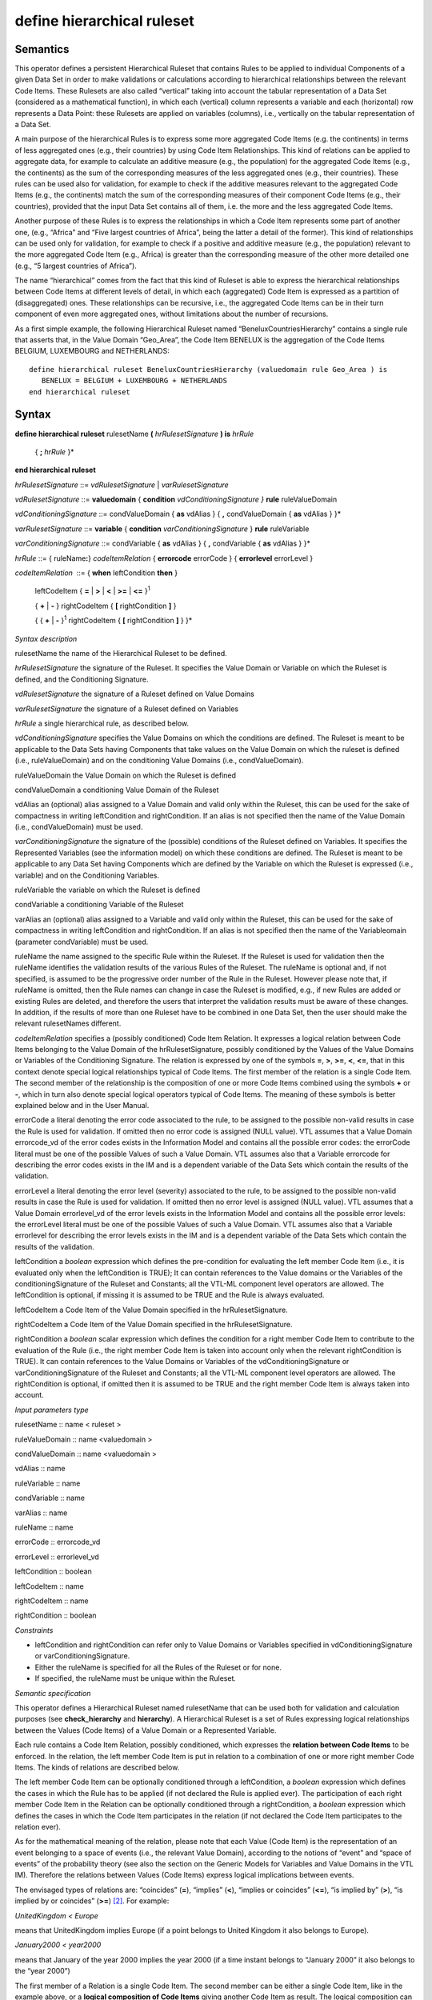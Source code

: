 #########################################
define hierarchical ruleset
#########################################

---------
Semantics
---------

This operator defines a persistent Hierarchical Ruleset that contains
Rules to be applied to individual Components of a given Data Set in
order to make validations or calculations according to hierarchical
relationships between the relevant Code Items. These Rulesets are also
called “vertical” taking into account the tabular representation of a
Data Set (considered as a mathematical function), in which each
(vertical) column represents a variable and each (horizontal) row
represents a Data Point: these Rulesets are applied on variables
(columns), i.e., vertically on the tabular representation of a Data Set.

A main purpose of the hierarchical Rules is to express some more
aggregated Code Items (e.g. the continents) in terms of less aggregated
ones (e.g., their countries) by using Code Item Relationships. This kind
of relations can be applied to aggregate data, for example to calculate
an additive measure (e.g., the population) for the aggregated Code Items
(e.g., the continents) as the sum of the corresponding measures of the
less aggregated ones (e.g., their countries). These rules can be used
also for validation, for example to check if the additive measures
relevant to the aggregated Code Items (e.g., the continents) match the
sum of the corresponding measures of their component Code Items (e.g.,
their countries), provided that the input Data Set contains all of them,
i.e. the more and the less aggregated Code Items.

Another purpose of these Rules is to express the relationships in which
a Code Item represents some part of another one, (e.g., “Africa” and
“Five largest countries of Africa”, being the latter a detail of the
former). This kind of relationships can be used only for validation, for
example to check if a positive and additive measure (e.g., the
population) relevant to the more aggregated Code Item (e.g., Africa) is
greater than the corresponding measure of the other more detailed one
(e.g., “5 largest countries of Africa”).

The name “hierarchical” comes from the fact that this kind of Ruleset is
able to express the hierarchical relationships between Code Items at
different levels of detail, in which each (aggregated) Code Item is
expressed as a partition of (disaggregated) ones. These relationships
can be recursive, i.e., the aggregated Code Items can be in their turn
component of even more aggregated ones, without limitations about the
number of recursions.

As a first simple example, the following Hierarchical Ruleset named
“BeneluxCountriesHierarchy” contains a single rule that asserts that, in
the Value Domain “Geo_Area”, the Code Item BENELUX is the aggregation of
the Code Items BELGIUM, LUXEMBOURG and NETHERLANDS:

::

   define hierarchical ruleset BeneluxCountriesHierarchy (valuedomain rule Geo_Area ) is
      BENELUX = BELGIUM + LUXEMBOURG + NETHERLANDS
   end hierarchical ruleset

------
Syntax
------

**define hierarchical ruleset** rulesetName **(** *hrRulesetSignature*
**) is** *hrRule*

   { **;** *hrRule* }\*

**end hierarchical ruleset**

*hrRulesetSignature* ::= *vdRulesetSignature* \| *varRulesetSignature*

*vdRulesetSignature* ::= **valuedomain** { **condition**
*vdConditioningSignature* *}* **rule** ruleValueDomain

*vdConditioningSignature* ::= condValueDomain { **as** vdAlias } { **,**
condValueDomain { **as** vdAlias } }\*

*varRulesetSignature* ::= **variable** { **condition**
*varConditioningSignature* } **rule** ruleVariable

*varConditioningSignature* ::= condVariable { **as** vdAlias } { **,**
condVariable { **as** vdAlias } }\*

*hrRule* ::= { ruleName\ **:**} *codeItemRelation* { **errorcode**
errorCode } { **errorlevel** errorLevel }

*codeItemRelation*  ::= { **when** leftCondition **then** }

   leftCodeItem { **=** \| **>** \| **<** \| **>=** \| **<=**
   }\ :sup:`1`

   { **+** \| **-** } rightCodeItem { **[** rightCondition **]** }

   { { **+** \| **-** }\ :sup:`1` rightCodeItem { **[** rightCondition
   **]** } }\*

*Syntax description*

rulesetName the name of the Hierarchical Ruleset to be defined.

*hrRulesetSignature* the signature of the Ruleset. It specifies the
Value Domain or Variable on which the Ruleset is defined, and the
Conditioning Signature.

*vdRulesetSignature* the signature of a Ruleset defined on Value Domains

*varRulesetSignature* the signature of a Ruleset defined on Variables

*hrRule* a single hierarchical rule, as described below.

*vdConditioningSignature* specifies the Value Domains on which the
conditions are defined. The Ruleset is meant to be applicable to the
Data Sets having Components that take values on the Value Domain on
which the ruleset is defined (i.e., ruleValueDomain) and on the
conditioning Value Domains (i.e., condValueDomain).

ruleValueDomain the Value Domain on which the Ruleset is defined

condValueDomain a conditioning Value Domain of the Ruleset

vdAlias an (optional) alias assigned to a Value Domain and valid only
within the Ruleset, this can be used for the sake of compactness in
writing leftCondition and rightCondition. If an alias is not specified
then the name of the Value Domain (i.e., condValueDomain) must be used.

*varConditioningSignature* the signature of the (possible) conditions of
the Ruleset defined on Variables. It specifies the Represented Variables
(see the information model) on which these conditions are defined. The
Ruleset is meant to be applicable to any Data Set having Components
which are defined by the Variable on which the Ruleset is expressed
(i.e., variable) and on the Conditioning Variables.

ruleVariable the variable on which the Ruleset is defined

condVariable a conditioning Variable of the Ruleset

varAlias an (optional) alias assigned to a Variable and valid only
within the Ruleset, this can be used for the sake of compactness in
writing leftCondition and rightCondition. If an alias is not specified
then the name of the Variableomain (parameter condVariable) must be
used.

ruleName the name assigned to the specific Rule within the Ruleset. If
the Ruleset is used for validation then the ruleName identifies the
validation results of the various Rules of the Ruleset. The ruleName is
optional and, if not specified, is assumed to be the progressive order
number of the Rule in the Ruleset. However please note that, if ruleName
is omitted, then the Rule names can change in case the Ruleset is
modified, e.g., if new Rules are added or existing Rules are deleted,
and therefore the users that interpret the validation results must be
aware of these changes. In addition, if the results of more than one
Ruleset have to be combined in one Data Set, then the user should make
the relevant rulesetNames different.

*codeItemRelation* specifies a (possibly conditioned) Code Item
Relation. It expresses a logical relation between Code Items belonging
to the Value Domain of the hrRulesetSignature, possibly conditioned by
the Values of the Value Domains or Variables of the Conditioning
Signature. The relation is expressed by one of the symbols **=**, **>**,
**>=**, **<**, **<=**, that in this context denote special logical
relationships typical of Code Items. The first member of the relation is
a single Code Item. The second member of the relationship is the
composition of one or more Code Items combined using the symbols **+**
or **-**, which in turn also denote special logical operators typical of
Code Items. The meaning of these symbols is better explained below and
in the User Manual.

errorCode a literal denoting the error code associated to the rule, to
be assigned to the possible non-valid results in case the Rule is used
for validation. If omitted then no error code is assigned (NULL value).
VTL assumes that a Value Domain errorcode_vd of the error codes exists
in the Information Model and contains all the possible error codes: the
errorCode literal must be one of the possible Values of such a Value
Domain. VTL assumes also that a Variable errorcode for describing the
error codes exists in the IM and is a dependent variable of the Data
Sets which contain the results of the validation.

errorLevel a literal denoting the error level (severity) associated to
the rule, to be assigned to the possible non-valid results in case the
Rule is used for validation. If omitted then no error level is assigned
(NULL value). VTL assumes that a Value Domain errorlevel_vd of the error
levels exists in the Information Model and contains all the possible
error levels: the errorLevel literal must be one of the possible Values
of such a Value Domain. VTL assumes also that a Variable errorlevel for
describing the error levels exists in the IM and is a dependent variable
of the Data Sets which contain the results of the validation.

leftCondition a *boolean* expression which defines the pre-condition for
evaluating the left member Code Item (i.e., it is evaluated only when
the leftCondition is TRUE); It can contain references to the Value
domains or the Variables of the conditioningSignature of the Ruleset and
Constants; all the VTL-ML component level operators are allowed. The
leftCondition is optional, if missing it is assumed to be TRUE and the
Rule is always evaluated.

leftCodeItem a Code Item of the Value Domain specified in the
hrRulesetSignature.

rightCodeItem a Code Item of the Value Domain specified in the
hrRulesetSignature.

rightCondition a *boolean* scalar expression which defines the condition
for a right member Code Item to contribute to the evaluation of the Rule
(i.e., the right member Code Item is taken into account only when the
relevant rightCondition is TRUE). It can contain references to the Value
Domains or Variables of the vdConditioningSignature or
varConditioningSignature of the Ruleset and Constants; all the VTL-ML
component level operators are allowed. The rightCondition is optional,
if omitted then it is assumed to be TRUE and the right member Code Item
is always taken into account.

*Input parameters type*

rulesetName :: name < ruleset >

ruleValueDomain :: name <valuedomain >

condValueDomain :: name <valuedomain >

vdAlias :: name

ruleVariable :: name

condVariable :: name

varAlias :: name

ruleName :: name

errorCode :: errorcode_vd

errorLevel :: errorlevel_vd

leftCondition :: boolean

leftCodeItem :: name

rightCodeItem :: name

rightCondition :: boolean

*Constraints*

-  leftCondition and rightCondition can refer only to Value Domains or
   Variables specified in vdConditioningSignature or
   varConditioningSignature.

-  Either the ruleName is specified for all the Rules of the Ruleset or
   for none.

-  If specified, the ruleName must be unique within the Ruleset\ *.*

*Semantic specification*

This operator defines a Hierarchical Ruleset named rulesetName that can
be used both for validation and calculation purposes (see
**check_hierarchy** and **hierarchy**). A Hierarchical Ruleset is a set
of Rules expressing logical relationships between the Values (Code
Items) of a Value Domain or a Represented Variable.

Each rule contains a Code Item Relation, possibly conditioned, which
expresses the **relation between Code Items** to be enforced. In the
relation, the left member Code Item is put in relation to a combination
of one or more right member Code Items. The kinds of relations are
described below.

The left member Code Item can be optionally conditioned through a
leftCondition, a *boolean* expression which defines the cases in which
the Rule has to be applied (if not declared the Rule is applied ever).
The participation of each right member Code Item in the Relation can be
optionally conditioned through a rightCondition, a *boolean* expression
which defines the cases in which the Code Item participates in the
relation (if not declared the Code Item participates to the relation
ever).

As for the mathematical meaning of the relation, please note that each
Value (Code Item) is the representation of an event belonging to a space
of events (i.e., the relevant Value Domain), according to the notions of
“event” and “space of events” of the probability theory (see also the
section on the Generic Models for Variables and Value Domains in the VTL
IM). Therefore the relations between Values (Code Items) express logical
implications between events.

The envisaged types of relations are: “coincides” (**=**), “implies”
(**<**), “implies or coincides” (**<=**), “is implied by” (**>**), “is
implied by or coincides” (**>=**) [2]_. For example:

*UnitedKingdom < Europe*

means that UnitedKingdom implies Europe (if a point belongs to United
Kingdom it also belongs to Europe).

*January2000 < year2000*

means that January of the year 2000 implies the year 2000 (if a time
instant belongs to “January 2000” it also belongs to the “year 2000”)

The first member of a Relation is a single Code Item. The second member
can be either a single Code Item, like in the example above, or a
**logical composition of Code Items** giving another Code Item as
result. The logical composition can be defined by means of Code Item
Operators, whose goal is to compose some Code Items in order to obtain
another Code Item.

Please note that the symbols **+** and **-** do not denote the usual
operations of sum and subtraction, but logical operations between Code
Items which are seen as events of the probability theory. In other
words, two or more Code Items cannot be summed or subtracted to obtain
another Code Item, because they are events and not numbers, however they
can be manipulated through logical operations like “OR” and
“Complement”.

Note also that the **+** also acts as a declaration that all the Code
Items denoted by **+** in the formula are mutually exclusive one another
(i.e., the corresponding events cannot happen at the same time), as well
as the **-** acts as a declaration that all the Code Items denoted by
**-** in the formula are mutually exclusive one another and furthermore
that each one of them is a part of (implies) the result of the
composition of all the Code Items having the **+** sign.

At intuitive level, the symbol **+** means “\ *with”* (Benelux = Belgium
*with* Luxembourg *with* Netherland) while the symbol **-** means
“\ *without”* (EUwithoutUK = EuropeanUnion *without* UnitedKingdom).

When these relationships are applied to additive numeric measures (e.g.,
the population relevant to geographical areas), they allow to obtain the
measure values of the compound Code Items (i.e., the population of
Benelux and EUwithoutUK) by summing or subtracting the measure values
relevant to the component Code Items (i.e., the population of Belgium,
Luxembourg and Netherland). This is why these logical operations are
denoted in VTL through the same symbols as the usual sum and
subtraction. Please note also that this property is valid whichever is
the Data Set and whichever is the additive measure (provided that the
possible other Identifier Components of the Data Set Structure have the
same values), therefore the Rulesets of this kind are potentially
largely reusable.

The Ruleset Signature specifies the space on which the Ruleset is
defined, i.e., the ValueDomain or Variable on which the Code Item
Relations are defined (the Ruleset is meant to be applicable to Data
Sets having a Component which takes values on such a Value Domain or are
defined by such a Variable). The optional vdConditioningSignature
specifies the conditioning Value Domains (the conditions can refer only
to those Value Domains), as well as the optional
varConditioningSignature specifies the conditioning Variables (the
conditions can refer only to those Variables).

The Hierarchical Ruleset may act on one or more Measures of the input
Data Set provided that these measures are additive (for example it
cannot be applied on a measure containing a “mean” because it is not
additive).

Within the Hierarchical Rulesets there can be dependencies between
Rules, because the inputs of some Rules can be the output of other
Rules, so the former can be evaluated only after the latter. For
example, the data relevant to the Continents can be calculated only
after the calculation of the data relevant to the Countries. As a
consequence, the order of calculation of the Rules is determined by
their mutual dependencies and can be different from the order in which
the Rules are written in the Ruleset. The dependencies between the Rules
form a directed acyclic graph.

**The Hierarchical ruleset can be used for calculations** to calculate
the upper levels of the hierarchy if the data relevant to the leaves (or
some other intermediate level) are available in the operand Data Set of
the **hierarchy** operator (for more information see also the
“Hierarchy” operator). For example, having additive Measures broken by
region, it would be possible to calculate these Measures broken by
countries, continents and the world. Besides, having additive Measures
broken by country, it would be possible to calculate the same Measures
broken by continents and the world.

When a Hierarchical Ruleset is used for calculation, only the Relations
expressing coincidence (**=**) are evaluated (provided that the
leftCondition is TRUE, and taking into account only right-side Code
Items whose rightCondition is TRUE). The result Data Set will contain
the compound Code Items (the left members of those relations) calculated
from the component Code Items (the right member of those Relations),
which are taken from the input Data Set (for more details about the
evaluation options see the **hierarchy** operator). Moreover, the
clauses typical of the validation are ignored (e.g., ErrorCode,
ErrorLevel).

The Hierarchical Ruleset can be also used to filter the input Data
Points. In fact if some Code Items are defined equal to themselves, the
relevant Data Points are brought in the result unchanged. For example,
the following Ruleset will maintain in the result the Data Points of the
input Data Set relevant to Belgium, Luxembourg and Netherland and will
add new Data Points containing the calculated value for Benelux:

   define hierarchical ruleset BeneluxRuleset ( valuedomain rule
   GeoArea) is

   Belgium = Belgium

   ; Luxembourg = Luxembourg

   ; Netherlands = Netherlands

   ; Benelux = Belgium + Luxembourg + Netherlands

   end hierarchical ruleset

**The Hierarchical Rulesets can be used for validation** in case various
levels of detail are contained in the Data Set to be validated (see also
the **check_hierarchy** operator for more details). The Hierarchical
Rulesets express the coherency Rules between the different levels of
detail. Because in the validation the various Rules can be evaluated
independently, their order is not significant.

If a Hierarchical Ruleset is used for validation, all the possible
Relations (**=**, **>**, **>=**, **<**, **<=**) are evaluated (provided
that the leftCondition is TRUE and taking into account only right-side
Code Items whose rightCondition is TRUE). The Rules are evaluated
independently. Both the Code Items of the left and right members of the
Relations are expected to belong to and taken from the input Data Set
(for more details about the evaluation options see the
**check_hierarchy** operator). The Antecedent Condition is evaluated
and, if TRUE, the operations specified in the right member of the
Relation are performed and the result is compared to the first member,
according to the specified type of Relation. The possible relations in
which Code Items are defined as equal to themselves are ignored. Further
details are described in the **check_hierarchy** operator.

If the data to be validated are in different Data Sets, either they can
be joined in advance using the proper VTL operators or the validation
can be done by comparing those Data Sets directly, without using a
Hierarchical Ruleset (see also the **check** operator).

**Through the right and left Conditions, the Hierarchical Rulesets allow
to declare the time validity of Rules and Relations**. In fact
leftCondition and RightCondition can be defined in term of the time
Value Domain, expressing respectively when the left member Code Item has
to be evaluated (i.e., when it is considered valid) and when a right
member Code Item participates in the relation.

The following two simplified examples show possible ways of defining the
European Union in term of participating Countries.

*Example 1* (for simplicity the time literals are written without the
needed “cast” operation)

   define hierarchical ruleset EuropeanUnionAreaCountries1

   ( valuedomain condition ReferenceTime as Time rule GeoArea ) is

   when between (Time, “1.1.1958”, “31.12.1972”)

   then EU = BE + FR + DE + IT + LU + NL

   ; when between (Time, “1.1.1973”, “31.12.1980”)

   then EU = *… same as above …* + DK + IE + GB

   ; when between (Time, “1.1.1981”, “02.10.1985”)

   then EU = *… same as above …* + GR

   ; when between (Time, “1.1.1986”, “31.12.1994”)

   then EU = *… same as above …* + ES + PT

   ; when between (Time, “1.1.1995”, “30.04.2004”)

   then EU = *… same as above …* + AT + FI + SE

   ; when between (Time, “1.5.2004”, “31.12.2006”)

   then EU = *… same as above …* +CY+CZ+EE+HU+LT+LV+MT+PL+SI+SK

   ; when between (Time, “1.1.2007”, “30.06.2013”)

   then EU = *… same as above …* + BG + RO

   ; when >= “1.7.2013”

   then EU = *… same as above …* + HR

   end hierarchical ruleset

*Example 2* (for simplicity the time literals are written without the
needed “cast” operation)

   define hierarchical ruleset EuropeanUnionAreaCountries2

   (valuedomain condition ReferenceTime as Time rule GeoArea ) is

   EU = AT [ Time >= “0101.1995” ]

   + BE [ Time >= “01.01.1958” ]

   + BG [ Time >= “01.01.2007” ]

   + …

   + SE [ Time >= “01.01.1995” ]

   + SI [ Time >= “01.05.2004” ]

   + SK [ Time >= “01.05.2004” ]

   end hierarchical ruleset

**The Hierarchical Rulesets allow defining hierarchies** either having
or not having levels (free hierarchies). For example, leaving aside the
time validity for sake of simplicity:

   define hierarchical ruleset GeoHierarchy ( valuedomain rule Geo_Area)
   is

   World = Africa + America + Asia + Europe + Oceania

   ; Africa = Algeria + … + Zimbabwe

   ; America = Argentina + … + Venezuela

   ; Asia = Afghanistan + … + Yemen

   ; Europe = Albania + … + VaticanCity

   ; Oceania = Australia + … + Vanuatu

   ; Afghanistan = AF_reg_01 + … + AF_reg_N

   … … … … … …

   ; Zimbabwe = ZW_reg_01 + … + ZW_reg_M

   ; EuropeanUnion = … + … + … + …

   ; CentralAmericaCommonMarket = … + … + … + …

   ; OECD_Area = … + … + … + …

   end hierarchical ruleset

**The Hierarchical Rulesets allow defining multiple relations for the
same Code Item.**

Multiple relations are often useful for validation. For example, the
Balance of Payments item "Transport" can be broken down both by type of
carrier (Air transport, Sea transport, Land transport) and by type of
objects transported (Passengers and Freights) and both breakdowns must
sum up to the whole "Transport" figure. In the following example a
RuleName is assigned to the different methods of breaking down the
Transport.

   define hierarchical ruleset TransportBreakdown ( variable rule
   BoPItem ) is

   transport_method1 : Transport = AirTransport + SeaTransport +
   LandTransport

   ; transport_method2 : Transport = PassengersTransport +
   FreightsTransport

   end hierarchical ruleset

Multiple relations can be useful even for calculation. For example,
imagine that the input Data Set contains data about resident units
broken down by region and data about non-residents units broken down by
country. In order to calculate a homogeneous level of aggregation (e.g.,
by country), a possible Ruleset is the following:

   define hierarchical ruleset CalcCountryLevel ( valuedomain condition
   Residence rule GeoArea) is

when Residence = “resident” then Country1 = Country1

; when Residence = “non-resident” then Country1 = Region11+ … +Region1M
…

; when Residence = “resident” then CountryN = CountryN

; when Residence = “non-resident” then CountryN = Region N1+ …+ RegionNM

   end hierarchical ruleset

In the calculation, basically, for each Rule, for all the input Data
Points and provided that the conditions are TRUE, the right Code Items
are changed into the corresponding left Code Item, obtaining Data Points
referred only to the left Code Items. Then the outcomes of all the Rules
of the Ruleset are aggregated together to obtain the Data Points of the
result Data Set.

As far as each left Code Item is calculated by means of a single Rule
(i.e., a single calculation method), this process cannot generate
inconsistencies.

Instead if a left Code Item is calculated by means of more Rules (e.g.,
through more than one calculation method), there is the risk of
producing erroneous results (e.g., duplicated data), because the outcome
of the multiple Rules producing the same Code Item are aggregated
together. Proper definition of the left or right conditions can avoid
this risk, ensuring that for each input Data Point just one Rule is
applied.

If the Ruleset is aimed only at validation, there is no risk of
producing erroneous results because in the validation the rules are
applied independently.

*Examples*

1) The Hierarchical Ruleset is defined on the Value Domain “sex”: Total
is defined as Male + Female. No conditions are defined.

   define hierarchical ruleset sex_hr (valuedomain rule sex) is

   TOTAL = MALE + FEMALE

   end hierarchical ruleset

2) BENELUX is the aggregation of the Code Items BELGIUM, LUXEMBOURG and
NETHERLANDS. No conditions are defined.

   define hierarchical ruleset BeneluxCountriesHierarchy (valuedomain
   rule GeoArea) is

   BENELUX = BELGIUM + LUXEMBOURG + NETHERLANDS errorcode “Bad value for
   Benelux”

   end hierarchical ruleset

3) American economic partners. The first rule states that the value for
North America should be greater than the value reported for US. This
type of validation is useful when the data communicated by the data
provider do not cover the whole composition of the aggregate but only
some elements. No conditions are defined.

   define hierarchical ruleset american_partners_hr (variable rule
   PartnerArea) is

   NORTH_AMERICA > US

   ; SOUTH_AMERICA = BR + UY + AR + CL

   end hierarchical ruleset

4) Example of an aggregate Code Item having multiple definitions to be
used for validation only. The Balance of Payments item "Transport" can
be broken down by type of carrier (Air transport, Sea transport, Land
transport) and by type of objects transported (Passengers and Freights)
and both breakdowns must sum up to the total "Transport" figure.

   define hierarchical ruleset validationruleset_bop (variable rule
   BoPItem ) is

   transport_method1 : Transport = AirTransport + SeaTransport +
   LandTransport

   ; transport_method2 : Transport = PassengersTransport +
   FreightsTransport

   end hierarchical ruleset



   
.. [2]
   “Coincides” means “implies and is implied”
